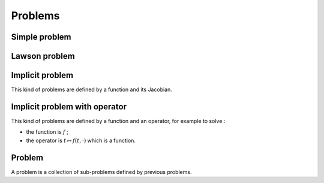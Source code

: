Problems
========

Simple problem
--------------

.. doxygenclass:: ponio::simple_problem
   :project: ponio
   :members:

.. doxygenfunction:: ponio::make_simple_problem
   :project: ponio


Lawson problem
--------------

.. doxygenclass:: ponio::lawson_problem
   :project: ponio
   :members:

.. doxygenfunction:: ponio::make_lawson_problem
   :project: ponio


Implicit problem
----------------

This kind of problems are defined by a function and its Jacobian.

.. doxygenclass:: ponio::implicit_problem
   :project: ponio
   :members:

.. doxygenfunction:: ponio::make_implicit_problem
   :project: ponio


Implicit problem with operator
------------------------------

This kind of problems are defined by a function and an operator, for example to solve :

.. maths::

  \dot{u} = f(t, u)

- the function is :math:`f` ;
- the operator is :math:`t \mapsto f(t, \cdot)` which is a function.

.. doxygenclass:: ponio::implicit_operator_problem
   :project: ponio
   :members:

.. doxygenfunction:: ponio::make_implicit_operator_problem
   :project: ponio


Problem
-------

A problem is a collection of sub-problems defined by previous problems.

.. doxygenclass:: ponio::problem
   :project: ponio
   :members:
